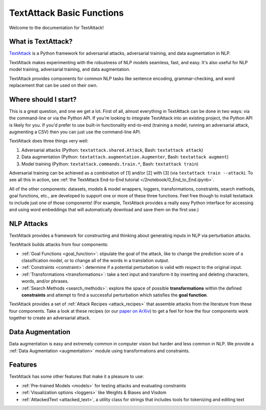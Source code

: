 TextAttack Basic Functions 
===========================

Welcome to the documentation for TextAttack!

What is TextAttack?
----------------------
`TextAttack <https://github.com/QData/TextAttack>`__ is a Python framework for adversarial attacks, adversarial training, and data augmentation in NLP. 

TextAttack makes experimenting with the robustness of NLP models seamless, fast, and easy. It's also useful for NLP model training, adversarial training, and data augmentation. 

TextAttack provides components for common NLP tasks like sentence encoding, grammar-checking, and word replacement that can be used on their own.

Where should I start?
----------------------

This is a great question, and one we get a lot. First of all, almost everything in TextAttack can be done in two ways: via the command-line or via the Python API. If you're looking to integrate TextAttack into an existing project, the Python API is likely for you. If you'd prefer to use built-in functionality end-to-end (training a model, running an adversarial attack, augmenting a CSV) then you can just use the command-line API.


TextAttack does three things very well:

1. Adversarial attacks (Python: ``textattack.shared.Attack``, Bash: ``textattack attack``)
2. Data augmentation (Python: ``textattack.augmentation.Augmenter``, Bash: ``textattack augment``)
3. Model training (Python: ``textattack.commands.train.*``, Bash: ``textattack train``)

Adversarial training can be achieved as a combination of [1] and/or [2] with [3] (via ``textattack train --attack``). To see all this in action, see :ref:`the TextAttack End-to-End tutorial </2notebook/0_End_to_End.ipynb>`.

All of the other components: datasets, models & model wrappers, loggers, transformations, constraints, search methods, goal functions, etc., are developed to support one or more of these three functions. Feel free though to install textattack to include just one of those components! (For example, TextAttack provides a really easy Python interface for accessing and using word embeddings that will automatically download and save them on the first use.)


NLP Attacks
-----------

TextAttack provides a framework for constructing and thinking about generating inputs in NLP via perturbation attacks. 


TextAttack builds attacks from four components:  



- :ref:`Goal Functions  <goal_function>`: stipulate the goal of the attack, like to change the prediction score of a classification model, or to change all of the words in a translation output.
- :ref:`Constraints <constraint>`: determine if a potential perturbation is valid with respect to the original input.
- :ref:`Transformations  <transformations>`:  take a text input and transform it by inserting and deleting characters, words, and/or phrases.
- :ref:`Search Methods  <search_methods>`: explore the space of possible **transformations** within the defined **constraints** and attempt to find a successful perturbation which satisfies the **goal function**.


TextAttack provides a set of :ref:`Attack Recipes <attack_recipes>` that assemble attacks from the literature from these four components. Take a look at these recipes (or our `paper on ArXiv <https://arxiv.org/abs/2005.05909>`__) to get a feel for how the four components work together to create an adversarial attack.

Data Augmentation
--------------------
Data augmentation is easy and extremely common in computer vision but harder and less common in NLP. We provide a :ref:`Data Augmentation <augmentation>` module using transformations and constraints.

Features
------------
TextAttack has some other features that make it a pleasure to use:

- :ref:`Pre-trained Models <models>` for testing attacks and evaluating constraints
- :ref:`Visualization options   <loggers>` like Weights & Biases and Visdom
- :ref:`AttackedText   <attacked_text>`, a utility class for strings that includes tools for tokenizing and editing text


